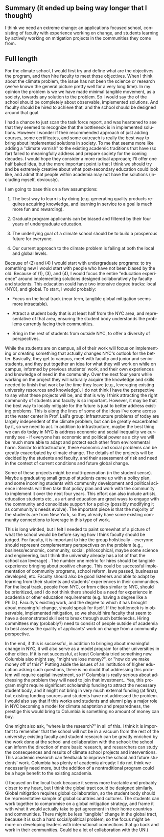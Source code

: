 #+PAGETITLE: Climate School abstract ponder
#+STARTUP:    showall
#+AUTHOR: Adam Massmann
#+EMAIL: akm2203 "at" columbia "dot" edu
#+LANGUAGE: en

** Summary (it ended up being way longer that I thought)

I think we need an extreme change: an applications focused school,
consisting of faculty with experience working on change, and students
learning by actively working on mitigation projects in the communities
they come from.

** Full length

For the climate school, I would first try and define what are the
objectives the program, and then hire faculty to meet those
objectives. When I think about the climate problem, the issue has not
been the science or research (we've known the general picture pretty
well for a very long time).  In my opinion the problem is we we have
made minimal tangible movement, as a society, towards any solution to
the problem. So I would say the of the school should be completely
about observable, implemented solutions. And faculty should be hired
to achieve that, and the school should be designed around that goal.

I had a chance to just scan the task force report, and was heartened
to see that they seemed to recognize that the bottleneck is in
implemented solutions. However I wonder if their recommended approach
of just adding courses, some certificates, and some outreach is really
the best way to bring about implemented solutions in society. To me
that seems more like adding a "climate varnish" to the existing
academic traditions that have (so far) failed to meaningfully address
and prepare society for the coming decades. I would hope they consider
a more radical approach; I'll offer one half baked idea, but the more
important point is that I think we should try and be extremely
creative about what post-secondary education could look like, and
admit that people within academia may not have the solutions
(including myself, obviously).

I am going to base this on a few assumptions:

1. The best way to learn is by doing (e.g. generating quality products
   requires acquiring knowledge, and learning in service to a goal is
   much more fun and rewarding).

2. Graduate program applicants can be biased and filtered by their
   four years of undergraduate education.

3. The underlying goal of a climate school should be to build a
   prosperous future for everyone.

4. Our current approach to the climate problem is failing at both
   the local and global levels.

Because of (2) and (4) I would start with undergraduate programs: to
try something new I would start with people who have not been biased
by the old. Because of (1), (3), and (4), I would focus the entire
"education experience" around implementing solutions designed
collaboratively by faculty and students. This education could have two
intensive degree tracks: local (NYC), and global. To start, I would
probably:

- Focus on the local track (near term, tangible global mitigation
  seems more intractable).

- Attract a student body that is at least half from the NYC area, and
  representative of that area, ensuring the student body understands
  the problems currently facing their communities.

- Bring in the rest of students from outside NYC, to offer a diversity
  of perspectives.

While the students are on campus, all of their work will focus on
implementing or creating something that actually changes NYC's outlook
for the better. Basically, they get to campus, meet with faculty and
junior and senior students, and they put together an idea for what
they will work on while on campus, informed by previous students'
work, and their own experiences and knowledge of need in the
community.  Over the next four years while working on the project they
will naturally acquire the knowledge and skills needed to finish that
work by the time they leave (e.g., leveraging existing university
resources and knowledge). I do not think I have the perspective to say
what these projects will be, and that is why I think attracting the
right community of students and faculty is so important. However, it
may be that the best way to locally mitigate for the future is just to
better address existing problems. This is along the lines of some of
the ideas I've come across at the water center in Prof. Lall's group:
infrastructure problems of today are largely independent of the
climate problem, but can be greatly exacerbated by it, so we need to
act. In addition to infrastructure, maybe the best thing we can do
today in NYC is address economic and social inequality we currently
see - if everyone has economic and political power as a city we will
be much more able to adapt and protect each other from environmental
harm. Similar to infrastructure, these economic and social problems
can be greatly exacerbated by climate change. The details of the
projects will be decided by the students and faculty, and their
assessment of risk and need in the context of current conditions and
future global change.

Some of these projects might be multi-generation (in the student
sense). Maybe a graduating small group of students came up with a
policy plan, and some incoming students with community development and
political science interests will then take that policy plan and work
with the community to implement it over the next four years. This
effort can also include artists, education students etc., as art and
education are great ways to engage with the community and consolidate
support for a policy (possibly modifying it as community's needs
evolve). The important piece is that the majority of the students are
from New York, so they already have some existing community
connections to leverage in this type of work.

This is long winded, but I felt I needed to paint somewhat of a
picture of what the school would be before saying how I think faculty
should be judged. For faculty, it is important to hire the group
holistically - everyone should represent complementary perspectives on
the problem (e.g., business/economic, community, social,
philosophical, maybe some science and engineering, but I think the
university already has a lot of that the school can leverage) . The
number one metric for hires should be tangible experience bringing
about positive change. This could be successful implementation of
community programs, school reform, laws passed, businesses developed,
etc. Faculty should also be good listeners and able to adapt by
learning from their students and students' experiences in their
communities. For the local track, people from NYC, or from cities
similar to NYC, should be prioritized, and I do not think there should
be a need for experience in academia or other education requirements
(e.g. having a degree like a Ph.D.). Faculty's existing work, and the
degree to which it has brought about meaningful change, should speak
for itself. If the bottleneck is in observable, implemented
mitigation, so we should hire faculty that seem to have a demonstrated
skill set to break through such bottlenecks. Hiring committees may
(probably?)  need to consist of people outside of academia to best
assess the quality of applicants' work on change from a community
perspective.

In the end, if this is successful, in addition to bringing about
meaningful change in NYC, it will also serve as a model program for
other universities in other cities. If it is not successful, at least
Columbia tried something new. Columbia also might say, "might we lose
money?", or "how do we make money off of this?" Putting aside the
issues of an institution of higher education asking such questions,
there is no doubt that addressing this problem will require capital
investment, so if Columbia is really serious about addressing the
problem they will need to join that investment.. Yes, this program
might require significant scholarship funding to attract the necessary
student body, and it might not bring in very much external funding (at
first), but existing funding sources and students have not addressed
the problem. I would also say that if this works and students and
alumni play a major role in NYC becoming a model for climate
adaptation and preparedness, the prestige this would bring to Columbia
is something no amount of money can buy.

One might also ask, "where is the research?" in all of this. I think
it is important to remember that the school will not be in a vacuum
from the rest of the university; existing faculty and student research
can be greatly enriched by the work done at the school and
collaboration with the school: the school can inform the direction of
more basic research, and researchers can study the consequences and
results of climate school projects and interventions. This academic
research can feedback to improve the school and future students'
work. Columbia has plenty of academia already: I do not think we
necessarily need more, but the addition of a nontraditional program
could be a huge benefit to the existing academia.

(I focused on the local track because it seems more tractable and
probably closer to my heart, but I think the global tract could be
designed similarly. Global mitigation requires global collaboration,
so the student body should be representative sample of global
countries and cultures. The students can work together to compromise
on a global mitigation strategy, and frame it with what it would
actually take to get agreement in their home countries and
communities. There might be less "tangible" change in the global
tract, because it is such a hard social/political problem, so the
focus might be more on developing leaders with international
connections that go back and work in their communities. Could be a lot
of collaboration with the UN.)
